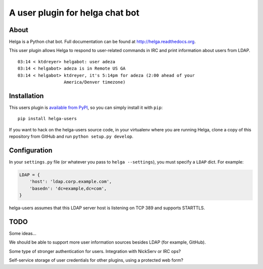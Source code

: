 A user plugin for helga chat bot
================================

About
-----

Helga is a Python chat bot. Full documentation can be found at
http://helga.readthedocs.org.

This user plugin allows Helga to respond to user-related commands in IRC
and print information about users from LDAP.

::

  03:14 < ktdreyer> helgabot: user adeza
  03:14 < helgabot> adeza is in Remote US GA
  03:14 < helgabot> ktdreyer, it's 5:14pm for adeza (2:00 ahead of your
                    America/Denver timezone)


Installation
------------

This users plugin is `available from PyPI
<https://pypi.python.org/pypi/helga-users>`_, so you can simply install
it with ``pip``::

  pip install helga-users

If you want to hack on the helga-users source code, in your virtualenv
where you are running Helga, clone a copy of this repository from GitHub and
run
``python setup.py develop``.

Configuration
-------------

In your ``settings.py`` file (or whatever you pass to ``helga --settings``),
you must specify a ``LDAP`` dict. For example:

.. code-block:: python

    LDAP = {
        'host': 'ldap.corp.example.com',
        'basedn': 'dc=example,dc=com',
    }


helga-users assumes that this LDAP server host is listening on TCP 389 and
supports STARTTLS.

TODO
----

Some ideas...

We should be able to support more user information sources besides LDAP (for
example, GitHub).

Some type of stronger authentication for users. Integration with NickServ or
IRC ops?

Self-service storage of user credentials for other plugins, using a protected
web form?
